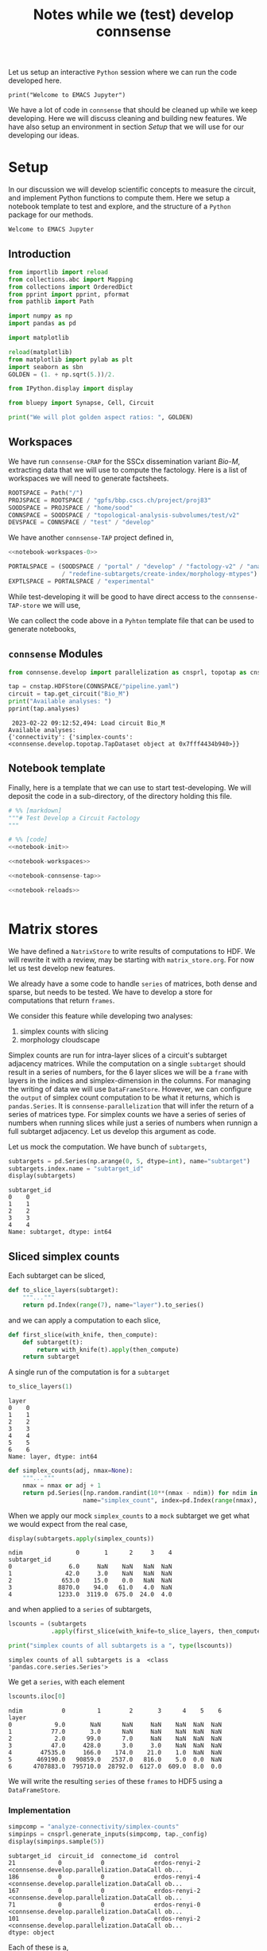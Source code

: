 #+PROPERTY: header-args:jupyter-python :session ~/Library/Jupyter/runtime/active-ssh.json
#+PROPERTY: header-args:jupyter :session ~/Library/Jupyter/runtime/active-ssh.json
#+STARTUP: overview
#+STARTUP: logdrawer
#+STARTUP: hideblocks

Let us setup an interactive ~Python~ session where we can run the code developed here.
#+begin_src jupyter
print("Welcome to EMACS Jupyter")
#+end_src

#+RESULTS:
: Welcome to EMACS Jupyter

#+title: Notes while we (test) develop connsense

We have a lot of code in ~connsense~ that should be cleaned up while we keep developing. Here we will discuss cleaning and building new features. We have also setup an environment in section [[Setup]] that we will use for our developing our ideas.

* Setup
In our discussion we will develop scientific concepts to measure the circuit, and implement Python functions to compute them. Here we setup a notebook template to test and explore, and the structure of a ~Python~ package for our methods.

#+RESULTS:
: Welcome to EMACS Jupyter

** Introduction
#+name: notebook-init
#+begin_src jupyter-python
from importlib import reload
from collections.abc import Mapping
from collections import OrderedDict
from pprint import pprint, pformat
from pathlib import Path

import numpy as np
import pandas as pd

import matplotlib

reload(matplotlib)
from matplotlib import pylab as plt
import seaborn as sbn
GOLDEN = (1. + np.sqrt(5.))/2.

from IPython.display import display

from bluepy import Synapse, Cell, Circuit

print("We will plot golden aspect ratios: ", GOLDEN)
#+end_src
** Workspaces
We have run ~connsense-CRAP~ for the SSCx dissemination variant /Bio-M/, extracting data that we will use to compute the factology. Here is a list of workspaces we will need to generate factsheets.
#+name: notebook-workspaces-0
#+begin_src jupyter-python
ROOTSPACE = Path("/")
PROJSPACE = ROOTSPACE / "gpfs/bbp.cscs.ch/project/proj83"
SOODSPACE = PROJSPACE / "home/sood"
CONNSPACE = SOODSPACE / "topological-analysis-subvolumes/test/v2"
DEVSPACE = CONNSPACE / "test" / "develop"
#+end_src

#+RESULTS: notebook-workspaces-0

We have another ~connsense-TAP~ project defined in,
#+name: notebook-workspaces
#+begin_src jupyter-python :noweb yes
<<notebook-workspaces-0>>

PORTALSPACE = (SOODSPACE / "portal" / "develop" / "factology-v2" / "analyses/connsense"
               / "redefine-subtargets/create-index/morphology-mtypes")
EXPTLSPACE = PORTALSPACE / "experimental"
#+end_src
#+RESULTS: notebook-workspaces

While test-developing it will be good to have direct access to the ~connsense-TAP-store~ we will use,

We can collect the code above in a ~Pyhton~ template file that can be used to generate notebooks,

** ~connsense~ Modules

#+name: notebook-connsense-tap
#+begin_src jupyter-python
from connsense.develop import parallelization as cnsprl, topotap as cnstap

tap = cnstap.HDFStore(CONNSPACE/"pipeline.yaml")
circuit = tap.get_circuit("Bio_M")
print("Available analyses: ")
pprint(tap.analyses)
#+end_src

#+RESULTS: notebook-connsense-tap
:  2023-02-22 09:12:52,494: Load circuit Bio_M
: Available analyses:
: {'connectivity': {'simplex-counts': <connsense.develop.topotap.TapDataset object at 0x7fff4434b940>}}

** Notebook template
Finally, here is a template that we can use to start test-developing. We will deposit the code in a sub-directory, of the directory holding this file.

#+begin_src jupyter-python :tangle develop_topotap.py :comments no :noweb yes :padline yes
# %% [markdown]
"""# Test Develop a Circuit Factology
"""

# %% [code]
<<notebook-init>>

<<notebook-workspaces>>

<<notebook-connsense-tap>>

<<notebook-reloads>>


#+end_src

#+RESULTS:
: We will plot golden aspect ratios:  1.618033988749895
:  2023-02-24 15:45:50,863: Load circuit Bio_M
: Available analyses:
: {'connectivity': {'simplex-counts': <connsense.develop.topotap.TapDataset object at 0x7fff5c3c0760>}}


* Matrix stores
We have defined a ~NatrixStore~ to write results of computations to HDF. We will rewrite it with a review, may be starting with ~matrix_store.org~. For now let us test develop new features.

We already have a some code to handle ~series~ of matrices, both dense and sparse, but needs to be tested. We have to develop a store for computations that return ~frames~.

We consider this feature while developing two analyses:
1. simplex counts with slicing
2. morphology cloudscape

Simplex counts are run for intra-layer slices of a circuit's subtarget adjacency matrices. While the computation on a single ~subtarget~ should result in a series of numbers, for the 6 layer slices we will be a ~frame~ with layers in the indices and simplex-dimension in the columns. For managing the writing of data we will use ~DataFrameStore~. However, we can configure the ~output~ of simplex count computation to be what it returns, which is ~pandas.Series~. It is ~connsense-parallelization~ that will infer the return of a series of matrices type. For simplex counts we have a series of series of numbers when running slices while just a series of numbers when runnign a full subtarget adjacency. Let us develop this argument as code.

Let us mock the computation. We have bunch of ~subtargets~,
#+name: mock-subtargets
#+header: :both :padline no :exports both :tangle test_develop.py
#+begin_src jupyter-python
subtargets = pd.Series(np.arange(0, 5, dtype=int), name="subtarget")
subtargets.index.name = "subtarget_id"
display(subtargets)
#+end_src

#+RESULTS: mock-subtargets
: subtarget_id
: 0    0
: 1    1
: 2    2
: 3    3
: 4    4
: Name: subtarget, dtype: int64

** Sliced simplex counts
Each subtarget can be sliced,
#+name: mock-slice-layers
#+header: :both :padline no :exports both :tangle ./test_develop.py
#+begin_src jupyter-python
def to_slice_layers(subtarget):
    """..."""
    return pd.Index(range(7), name="layer").to_series()
#+end_src

#+RESULTS: mock-slice-layers

and we can apply a computation to each slice,
#+name: mock-apply-comp
#+header: :both :padline no :exports both :tangle ./test_develop.py
#+begin_src jupyter-python
def first_slice(with_knife, then_compute):
    def subtarget(t):
        return with_knife(t).apply(then_compute)
    return subtarget
#+end_src

#+RESULTS: mock-apply-comp

A single run of the computation is for a ~subtarget~
#+name: example-slice
#+header: :comments both :padline no :exports both :tangle ./test_develop.py
#+begin_src jupyter-python
to_slice_layers(1)
#+end_src

#+RESULTS: example-slice
: layer
: 0    0
: 1    1
: 2    2
: 3    3
: 4    4
: 5    5
: 6    6
: Name: layer, dtype: int64

#+name: name-it
#+header: :both :padline no :exports both :tangle ./test_develop.py
#+begin_src jupyter-python
def simplex_counts(adj, nmax=None):
    """..."""
    nmax = nmax or adj + 1
    return pd.Series([np.random.randint(10**(nmax - ndim)) for ndim in range(nmax)],
                     name="simplex_count", index=pd.Index(range(nmax), name="ndim"))
#+end_src

When we apply our mock ~simplex_counts~ to a ~mock~ subtarget we get what we would expect from the real case,
#+name: mock-simplex-counts-applied-0
#+header: :both :padline no :exports both :tangle ./test_develop.py
#+begin_src jupyter-python
display(subtargets.apply(simplex_counts))
#+end_src

#+RESULTS: mock-simplex-counts-applied-0
: ndim               0       1      2     3    4
: subtarget_id
: 0                6.0     NaN    NaN   NaN  NaN
: 1               42.0     3.0    NaN   NaN  NaN
: 2              653.0    15.0    0.0   NaN  NaN
: 3             8870.0    94.0   61.0   4.0  NaN
: 4             1233.0  3119.0  675.0  24.0  4.0

and when applied to a ~series~ of subtargets,
#+name: mock-simplex-counts-applied-1
#+header: :both :padline no :exports both :tangle ./test_develop.py
#+begin_src jupyter-python
lscounts = (subtargets
            .apply(first_slice(with_knife=to_slice_layers, then_compute=simplex_counts)))

print("simplex counts of all subtargets is a ", type(lscounts))
#+end_src

#+RESULTS: mock-simplex-counts-applied-1
: simplex counts of all subtargets is a  <class 'pandas.core.series.Series'>

We get a ~series~, with each element
#+name: mock-simplex-counts-applied-2
#+header: :both :padline no :exports both :tangle ./test_develop.py
#+begin_src jupyter-python
lscounts.iloc[0]
#+end_src

#+RESULTS: mock-simplex-counts-applied-2
: ndim           0         1        2       3      4    5    6
: layer
: 0            9.0       NaN      NaN     NaN    NaN  NaN  NaN
: 1           77.0       3.0      NaN     NaN    NaN  NaN  NaN
: 2            2.0      99.0      7.0     NaN    NaN  NaN  NaN
: 3           47.0     428.0      3.0     3.0    NaN  NaN  NaN
: 4        47535.0     166.0    174.0    21.0    1.0  NaN  NaN
: 5       469190.0   90859.0   2537.0   816.0    5.0  0.0  NaN
: 6      4707883.0  795710.0  28792.0  6127.0  609.0  8.0  0.0

We will write the resulting ~series~ of these ~frames~ to HDF5 using a ~DataFrameStore~.

*** Implementation
#+name: example-simplex-counts-matrices-1
#+header: :comments :both :padline no :exports both :tangle test_develop.py
#+begin_src jupyter-python
simpcomp = "analyze-connectivity/simplex-counts"
simpinps = cnsprl.generate_inputs(simpcomp, tap._config)
display(simpinps.sample(5))
#+end_src

#+RESULTS: example-simplex-counts-matrices-1
:RESULTS:
: subtarget_id  circuit_id  connectome_id  control
: 21            0           0              erdos-renyi-2    <connsense.develop.parallelization.DataCall ob...
: 186           0           0              erdos-renyi-4    <connsense.develop.parallelization.DataCall ob...
: 167           0           0              erdos-renyi-2    <connsense.develop.parallelization.DataCall ob...
: 71            0           0              erdos-renyi-0    <connsense.develop.parallelization.DataCall ob...
: 101           0           0              erdos-renyi-2    <connsense.develop.parallelization.DataCall ob...
: dtype: object
:END:

Each of these is a,
#+header: :comments :both :padline no :exports both :tangle test_develop.py
#+begin_src jupyter-python
pprint(simpinps.iloc[3]())
#+end_src
#+RESULTS:
#+begin_example
{'adjacency': <2x2 sparse matrix of type '<class 'numpy.int64'>'
	with 1 stored elements in Compressed Sparse Row format>,
 'node_properties':             gid region  layer            x            y            z  \
node_id
0        653242   S1DZ      1  4657.750167  1101.352670 -1644.675056
1        687610   S1DZ      1  4688.148292  1097.269239 -1654.816921

        synapse_class      mtype  etype  \
node_id
0                 INH  L1_NGC-DA  cSTUT
1                 INH  L1_NGC-SA   cNAC

                                                morphology       depth
node_id
0        sm080619a1-7_idF_-_Scale_x1.000_y1.050_z1.000_...  164.569184
1            sm090730a1-3_idD_-_Scale_x1.000_y1.050_z1.000  153.886370  }
#+end_example
a ~dict~ containing the inptus for the simplex-count computation. We require a ~slicing~ algorithm to take the same arguments as an ~analysis~ algorithm. So in this case, ~(adjacency, node_properties)~ which are the contents of each of the inputs above. In ~connsense-paralellezation~ we have implemented a method to batch execute slices of a subtarget, which does something similar to the mock method in the previous section,
#+name: simplex-counts-batch-execute
#+header: :both :padline no :exports both :tangle test_develop.py
#+begin_src jupyter-python
bexsimps, params = cnsprl.get_executable(simpcomp, tap._config, slicing="layer")
print("slicing batch executable for simplex counts is a ", type(bexsimps))
#+end_src

#+RESULTS: simplex-counts-batch-execute
: slicing batch executable for simplex counts is a  <class 'function'>

We can apply this /slicing/ simplex counts to a single ~subtarget~. However we would not want a subtarget small enough to calculate while we are patient. We can choose original ~subtargets~ of a small size,
#+header: :comments both :padline no :exports both :tangle test_develop.py
#+begin_src jupyter-python
subtarget_sizes = tap.pour_dataset("define-subtargets", "flatmap-columns").apply(len)
small_subtargets = subtarget_sizes[(1000 <= subtarget_sizes)  & (subtarget_sizes < 2000)]
display(small_subtargets)
#+end_src

#+RESULTS:
: subtarget_id  circuit_id
: 2             0             1823
: 93            0             1953
: 113           0             1502
: 123           0             1625
: 139           0             1756
: 159           0             1766
: 196           0             1078
: 225           0             1137
: Name: gids, dtype: int64

#+name: simplex-counts-batch-result
#+header: :comments both :padline no :exports both :tangle test_develop.py
#+begin_src jupyter-python
layer_scounts = bexsimps(**simpinps.loc[small_subtargets.index[0]].sample(n=1).iloc[0]())
#+end_src

#+RESULTS: simplex-counts-batch-result
: /tmp/ipykernel_19076/1033153560.py:1: PerformanceWarning: indexing past lexsort depth may impact performance.
:   layer_scounts = bexsimps(**simpinps.loc[small_subtargets.index[0]].sample(n=1).iloc[0]())
:  2023-02-22 19:29:31,939: Shuffle 521718 edges following Erdos-Renyi

which is a
#+name: resuls-example-simplx-counts
#+header: :comments both :padline no :exports both :tangle test_develop.py
#+begin_src jupyter-python
display(layer_scounts)
#+end_src

#+RESULTS: resuls-example-simplx-counts
: dim        0       1       2     3
: layer
: 1       23.0    19.0     1.0   NaN
: 2      293.0  2294.0   438.0   1.0
: 3      318.0  2683.0   653.0   5.0
: 4      443.0  5241.0  1665.0  13.0
: 5      465.0  5746.0  1894.0  21.0
: 6      281.0  2095.0   428.0   4.0

For the ~output~ type we have configured for ~simplex-counts~, the ~output~ of the ~sliced-computation~ will be,
#+header: :comments both :padline no :exports both :tangle test_develop.py
#+begin_src jupyter-python
from connsense.analyze_connectivity import matrices
output_sliced = matrices.type_series_store("pandas.Series")
print(output_sliced)
#+end_src

#+RESULTS:
: <class 'pandas.core.frame.DataFrame'>

We can get the executables for the configured ~computation~ and it's sliced ones,
#+header: :comments both :padline no :exports both :tangle test_develop.py
#+begin_src jupyter-python
compnode = DEVSPACE / "compute-node-0"
simplex_counts,_,store = (cnsprl
                          .configure_execution(simpcomp, tap._config, compnode,
                                               slicing=None))

sliced_simplex_counts,_,store = (cnsprl
                                 .configure_execution(simpcomp, tap._config, compnode,
                                               slicing="layer"))
#+end_src

which have different results for a ~full-subtarget~,
#+header: :comments both :padline no :exports both :tangle test_develop.py
#+begin_src jupyter-python
eg_subtarget = simpinps.loc[small_subtargets.index[0]].sample(n=1).iloc[0]()
print("Using a sample example subtarget with adj: ", eg_subtarget["adjacency"].shape)
display(simplex_counts(**eg_subtarget))
#+end_src

#+RESULTS:
:RESULTS:
: /tmp/ipykernel_19076/1674571512.py:1: PerformanceWarning: indexing past lexsort depth may impact performance.
:   eg_subtarget = simpinps.loc[small_subtargets.index[0]].sample(n=1).iloc[0]()
:  2023-02-22 19:31:53,733: Shuffle 521718 edges following Erdos-Renyi
: Using a sample example subtarget with adj:  (1823, 1823)
: dim
: 0      1823
: 1     88675
: 2    115006
: 3      3889
: 4         4
: Name: simplex_count, dtype: int64
:END:

which for sliced computing will look like,
#+header: :comments both :padline no :exports both :tangle test_develop.py
#+begin_src jupyter-python
print("Using a sample example subtarget with adj: ", eg_subtarget["adjacency"].shape)
display(sliced_simplex_counts(**eg_subtarget))
#+end_src

#+RESULTS:
:RESULTS:
: Using a sample example subtarget with adj:  (1823, 1823)
: dim        0       1       2     3
: layer
: 1       23.0    14.0     NaN   NaN
: 2      293.0  2297.0   482.0   4.0
: 3      318.0  2723.0   655.0   4.0
: 4      443.0  5139.0  1447.0   7.0
: 5      465.0  5666.0  1857.0  19.0
: 6      281.0  2029.0   365.0   2.0
:END:


** Morphology clouds
For clouds this becomes more complicated. Individual computations return a series of sparse matrices that represent 2D images of moprhology clouds, 1 each for soma, axon, basal, and apical dendrites. When run for ~mtype~ slices there will 60 of these (4,) series. However, the underlying data is not floats, but sparse matrices.

*** Mock it
Morphology clouds will be a 2D image matrix,
#+name: mock-morph-clouds
#+header: :comments both :padline no :exports both :tangle test_develop.py
#+begin_src jupyter-python
def morphclouds(morphology, shape=(2, 2)):
    """..."""
    return pd.Series({"soma": np.random.uniform(0, 1, shape),
                      "axon": np.random.uniform(0, 1, shape),
                      "basal_dendrite": np.random.uniform(0, 1, shape),
                      "apical_dendrite": np.random.uniform(0, 1, shape)})
#+end_src

#+RESULTS: mock-morph-clouds

We want to measure morph-clouds for all morphologies of a given mtype,
#+name: mock-slice-mtypes
#+header: :both :padline no :exports both :tangle ./test_develop.py
#+begin_src jupyter-python
def to_slice_mtypes(subtarget):
    """..."""
    return pd.Index(range(12), name="mtype").to_series()
#+end_src

#+RESULTS: mock-slice-mtypes

Let us see slicing by ~mtype~,

#+header: :comments both :padline no :exports both :tangle test_develop.py
#+begin_src jupyter-python
msclouds = (subtargets
            .apply(first_slice(with_knife=to_slice_mtypes, then_compute=morphclouds)))
#+end_src

However, we do not want to slice just before computing the morphology clouds. We want datacalls.
#+name: name-it
#+header: :comments both :padline no :exports both :tangle test_develop.py
#+begin_src jupyter-python
#+end_src

*** Sparsity
Let us check how we save sparse matrixes to HDF5. We will need to generate sparse matrices,
#+name: mock-sparse-matrix-0
#+header: :comments both :padline no :exports both :tangle test_develop.py
#+begin_src jupyter-python
def sparse_2D(p_nonzero, max_value=None):
    def sparse_1D(n):
        def sparse_0D(i, j):
            N = max_value or i + j + 1
            return np.random.randint(0, N) if np.random.uniform(0,1) < p_nonzero else 0
        return lambda i: np.array([sparse_0D(i, j) for j in range(n)])

    def of_dim(nrows, ncols):
        sparse_row = sparse_1D(ncols)
        return np.array([sparse_row(i) for i in range(nrows)])

    return of_dim
#+end_src

#+RESULTS: mock-sparse-matrix-0

How sparse?
#+name: mock-sparse-matrix-1
#+header: :comments both :padline no :exports both :tangle test_develop.py
#+begin_src jupyter-python
pconns = pd.Series(np.arange(-6, 1), name="pconn").apply(lambda p: 10 ** p)
sparse_matrices = pconns.apply(sparse_2D).apply(lambda matrix: matrix(100, 100))
display(sparse_matrices)
#+end_src

#+RESULTS: mock-sparse-matrix-1
: 0    [[0, 0, 0, 0, 0, 0, 0, 0, 0, 0, 0, 0, 0, 0, 0,...
: 1    [[0, 0, 0, 0, 0, 0, 0, 0, 0, 0, 0, 0, 0, 0, 0,...
: 2    [[0, 0, 0, 0, 0, 0, 0, 0, 0, 0, 0, 0, 0, 0, 0,...
: 3    [[0, 0, 0, 0, 0, 0, 0, 0, 0, 0, 0, 0, 0, 0, 0,...
: 4    [[0, 0, 0, 0, 0, 0, 0, 0, 0, 0, 0, 0, 0, 0, 0,...
: 5    [[0, 0, 2, 0, 0, 0, 0, 4, 0, 0, 0, 0, 0, 0, 7,...
: 6    [[0, 0, 1, 3, 0, 5, 0, 2, 0, 2, 4, 7, 2, 3, 12...
: Name: pconn, dtype: object


#+header: :comments both :padline no :exports both :tangle test_develop.py
#+begin_src jupyter-python
def _sparsity(matrix):
    return matrix.astype(bool).mean()
sparsity = pd.concat([pconns, sparse_matrices.apply(_sparsity).rename("sparsity")],
                     axis=1)

display(sparsity)
#fig = plt.figure(figsize=(GOLDEN * 6, 6))
#ax = fig.add_subplot()
#sbn.histplot(sparsity.valyes)
#+end_src

#+RESULTS:
:       pconn  sparsity
: 0  0.000001    0.0000
: 1  0.000010    0.0000
: 2  0.000100    0.0000
: 3  0.001000    0.0011
: 4  0.010000    0.0093
: 5  0.100000    0.1012
: 6  1.000000    0.9857

We can choose a sparsity of about 0.01 to get a matrix,
#+header: :comments both :padline no :exports both :tangle test_develop.py
#+begin_src jupyter-python
matrix = sparse_2D(0.01, 1000000)(100, 100)
print("Fraction of non-zero entries in matrix: ", matrix.astype(bool).mean())
print("Max element: ", matrix.max())
#+end_src

#+RESULTS:
: Fraction of non-zero entries in matrix:  0.011
: Max element:  995951

So let us see what happens when we convert this matrix to a sparse matrix,

#+header: :comments both :padline no :exports both :tangle test_develop.py
#+begin_src jupyter-python
spmat = sparse.csr_matrix(matrix)
print("sparse matrix dtype: ", spmat.dtype)
#+end_src

#+RESULTS:
: sparse matrix dtype:  int64

Now we can save the sparse matrix to a stream of bytes,
#+header: :comments both :padline no :exports both :tangle test_develop.py
#+begin_src jupyter-python
bio = io.BytesIO()
sparse.save_npz(bio, spmat)
bio.seek(0)
matrix_bytes = list(bio.read())
#+end_src

The ~bytes~ in ~matrix_bytes~ are written to HDF5 as a dataset. To load the dataset, these are converted back,
#+header: :comments both :padline no :exports both :tangle test_develop.py
#+begin_src jupyter-python
raw = bytes(np.array(matrix_bytes)[:].astype(np.uint8))
bio_read = io.BytesIO(raw)
spmat_from_bytes = sparse.load_npz(bio_read)
print("read from bytes sparse matrix data type ", spmat_from_bytes.dtype)
print("Fraction of non-zero entries in matrix: ", spmat_from_bytes.astype(bool).mean())
print("Max element: ", spmat_from_bytes.max())
#+end_src

#+RESULTS:
: read from bytes sparse matrix data type  int64
: Fraction of non-zero entries in matrix:  0.011000000000000001
: Max element:  995951

So we conclude that this code should work for the clouds, the ~dtype~ will be ~np.float~.
#+header: :comments both :padline no :exports both :tangle test_develop.py
#+begin_src jupyter-python
#+end_src
